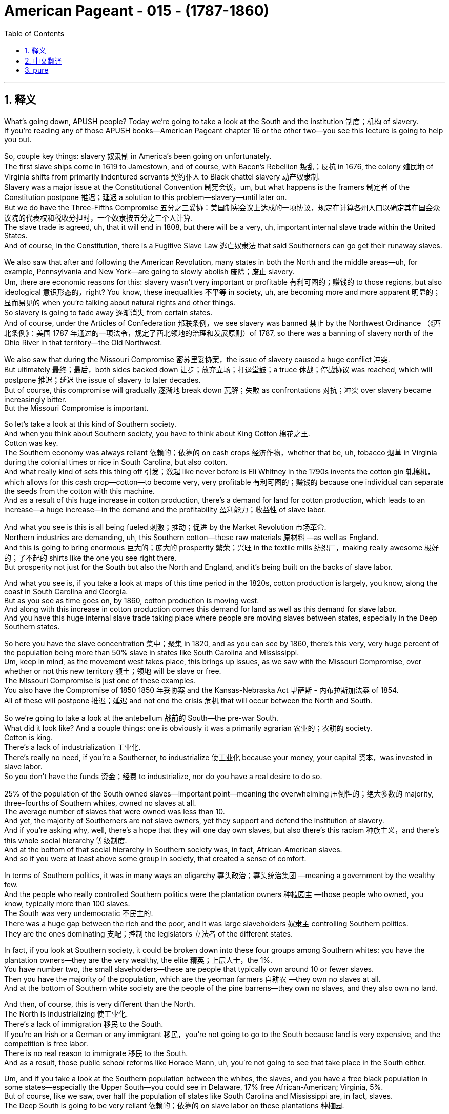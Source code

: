 
= American Pageant - 015 -  (1787-1860)
:toc: left
:toclevels: 3
:sectnums:
:stylesheet: ../../myAdocCss.css

'''

== 释义

What's going down, APUSH people? Today we're going to take a look at the South and the institution 制度；机构 of slavery. + 
 If you're reading any of those APUSH books—American Pageant chapter 16 or the other two—you see this lecture is going to help you out. + 


So, couple key things: slavery 奴隶制 in America's been going on unfortunately. + 
 The first slave ships come in 1619 to Jamestown, and of course, with Bacon's Rebellion 叛乱；反抗 in 1676, the colony 殖民地 of Virginia shifts from primarily indentured servants 契约仆人 to Black chattel slavery 动产奴隶制. + 
 Slavery was a major issue at the Constitutional Convention 制宪会议，um, but what happens is the framers 制定者 of the Constitution postpone 推迟；延迟 a solution to this problem—slavery—until later on. + 
 But we do have the Three-Fifths Compromise 五分之三妥协：美国制宪会议上达成的一项协议，规定在计算各州人口以确定其在国会众议院的代表权和税收分担时，一个奴隶按五分之三个人计算. + 
 The slave trade is agreed, uh, that it will end in 1808, but there will be a very, uh, important internal slave trade within the United States. + 
 And of course, in the Constitution, there is a Fugitive Slave Law 逃亡奴隶法 that said Southerners can go get their runaway slaves. + 


We also saw that after and following the American Revolution, many states in both the North and the middle areas—uh, for example, Pennsylvania and New York—are going to slowly abolish 废除；废止 slavery. + 
 Um, there are economic reasons for this: slavery wasn't very important or profitable 有利可图的；赚钱的 to those regions, but also ideological 意识形态的，right? You know, these inequalities 不平等 in society, uh, are becoming more and more apparent 明显的；显而易见的 when you're talking about natural rights and other things. + 
 So slavery is going to fade away 逐渐消失 from certain states. + 
 And of course, under the Articles of Confederation 邦联条例，we see slavery was banned 禁止 by the Northwest Ordinance （《西北条例》：美国 1787 年通过的一项法令，规定了西北领地的治理和发展原则）of 1787, so there was a banning of slavery north of the Ohio River in that territory—the Old Northwest. + 


We also saw that during the Missouri Compromise 密苏里妥协案，the issue of slavery caused a huge conflict 冲突. + 
 But ultimately 最终；最后，both sides backed down 让步；放弃立场；打退堂鼓；a truce 休战；停战协议 was reached, which will postpone 推迟；延迟 the issue of slavery to later decades. + 
 But of course, this compromise will gradually 逐渐地 break down 瓦解；失败 as confrontations 对抗；冲突 over slavery became increasingly bitter. + 
 But the Missouri Compromise is important. + 


So let's take a look at this kind of Southern society. + 
 And when you think about Southern society, you have to think about King Cotton 棉花之王. + 
 Cotton was key. + 
 The Southern economy was always reliant 依赖的；依靠的 on cash crops 经济作物，whether that be, uh, tobacco 烟草 in Virginia during the colonial times or rice in South Carolina, but also cotton. + 
 And what really kind of sets this thing off 引发；激起 like never before is Eli Whitney in the 1790s invents the cotton gin 轧棉机，which allows for this cash crop—cotton—to become very, very profitable 有利可图的；赚钱的 because one individual can separate the seeds from the cotton with this machine. + 
 And as a result of this huge increase in cotton production, there's a demand for land for cotton production, which leads to an increase—a huge increase—in the demand and the profitability 盈利能力；收益性 of slave labor. + 


And what you see is this is all being fueled 刺激；推动；促进 by the Market Revolution 市场革命. + 
 Northern industries are demanding, uh, this Southern cotton—these raw materials 原材料 —as well as England. + 
 And this is going to bring enormous 巨大的；庞大的 prosperity 繁荣；兴旺 in the textile mills 纺织厂，making really awesome 极好的；了不起的 shirts like the one you see right there. + 
 But prosperity not just for the South but also the North and England, and it's being built on the backs of slave labor. + 


And what you see is, if you take a look at maps of this time period in the 1820s, cotton production is largely, you know, along the coast in South Carolina and Georgia. + 
 But as you see as time goes on, by 1860, cotton production is moving west. + 
 And along with this increase in cotton production comes this demand for land as well as this demand for slave labor. + 
 And you have this huge internal slave trade taking place where people are moving slaves between states, especially in the Deep Southern states. + 


So here you have the slave concentration 集中；聚集 in 1820, and as you can see by 1860, there's this very, very huge percent of the population being more than 50% slave in states like South Carolina and Mississippi. + 
 Um, keep in mind, as the movement west takes place, this brings up issues, as we saw with the Missouri Compromise, over whether or not this new territory 领土；领地 will be slave or free. + 
 The Missouri Compromise is just one of these examples. + 
 You also have the Compromise of 1850 1850 年妥协案 and the Kansas-Nebraska Act 堪萨斯 - 内布拉斯加法案 of 1854. + 
 All of these will postpone 推迟；延迟 and not end the crisis 危机 that will occur between the North and South. + 


So we're going to take a look at the antebellum 战前的 South—the pre-war South. + 
 What did it look like? And a couple things: one is obviously it was a primarily agrarian 农业的；农耕的 society. + 
 Cotton is king. + 
 There's a lack of industrialization 工业化. + 
 There's really no need, if you're a Southerner, to industrialize 使工业化 because your money, your capital 资本，was invested in slave labor. + 
 So you don't have the funds 资金；经费 to industrialize, nor do you have a real desire to do so. + 


25% of the population of the South owned slaves—important point—meaning the overwhelming 压倒性的；绝大多数的 majority, three-fourths of Southern whites, owned no slaves at all. + 
 The average number of slaves that were owned was less than 10. + 
 And yet, the majority of Southerners are not slave owners, yet they support and defend the institution of slavery. + 
 And if you're asking why, well, there's a hope that they will one day own slaves, but also there's this racism 种族主义，and there's this whole social hierarchy 等级制度. + 
 And at the bottom of that social hierarchy in Southern society was, in fact, African-American slaves. + 
 And so if you were at least above some group in society, that created a sense of comfort. + 


In terms of Southern politics, it was in many ways an oligarchy 寡头政治；寡头统治集团 —meaning a government by the wealthy few. + 
 And the people who really controlled Southern politics were the plantation owners 种植园主 —those people who owned, you know, typically more than 100 slaves. + 
 The South was very undemocratic 不民主的. + 
 There was a huge gap between the rich and the poor, and it was large slaveholders 奴隶主 controlling Southern politics. + 
 They are the ones dominating 支配；控制 the legislators 立法者 of the different states. + 


In fact, if you look at Southern society, it could be broken down into these four groups among Southern whites: you have the plantation owners—they are the very wealthy, the elite 精英；上层人士，the 1%. + 
 You have number two, the small slaveholders—these are people that typically own around 10 or fewer slaves. + 
 Then you have the majority of the population, which are the yeoman farmers 自耕农 —they own no slaves at all. + 
 And at the bottom of Southern white society are the people of the pine barrens—they own no slaves, and they also own no land. + 


And then, of course, this is very different than the North. + 
 The North is industrializing 使工业化. + 
 There's a lack of immigration 移民 to the South. + 
 If you're an Irish or a German or any immigrant 移民，you're not going to go to the South because land is very expensive, and the competition is free labor. + 
 There is no real reason to immigrate 移民 to the South. + 
 And as a result, those public school reforms like Horace Mann, uh, you're not going to see that take place in the South either. + 


Um, and if you take a look at the Southern population between the whites, the slaves, and you have a free black population in some states—especially the Upper South—you could see in Delaware, 17% free African-American; Virginia, 5%. + 
 But of course, like we saw, over half the population of states like South Carolina and Mississippi are, in fact, slaves. + 
 The Deep South is going to be very reliant 依赖的；依靠的 on slave labor on these plantations 种植园. + 


Now, what do the African-American communities look like at this time? And you see a variety of experiences. + 
 One, the North: there was about 250,000 free African-Americans in the North by the time of the Civil War in 1860, and life was not good for them either. + 
 Even though there is no slavery in the North by this point in time, um, there was a lot of tension 紧张关系 with Irish immigrants, uh, with competition over low-skill jobs. + 
 You know, who's going to be getting the low-skilled jobs? Well, African-Americans and Irish immigrants are going to compete for those. + 
 Um, and as a result, you're going to see a lot of racial 种族的 tension in the North as well. + 


A lot of people are surprised that there is a free black population in the South. + 
 By 1860, it's also around 250,000 people. + 
 Many of these are African-Americans who gained their freedom, uh, many are mulatto 混血儿 —they're of mixed race—perhaps they had a white father who freed them. + 
 Uh, many were freed after the American Revolution, uh, in the South, and some, they paid, uh, for their freedom. + 
 They were able to raise money by working extra, uh, hours, and they were paid a little bit of money, and over time they were able to, uh, buy their freedom. + 


Of course, there were many restrictions 限制 on daily life for these free African-American communities, especially after Nat Turner's rebellion 叛乱 in 1831. + 
 Slavery itself—important to keep in mind—it varied from region to region, from owner to owner. + 
 There was no one experience, uh, but in all circumstances, slavery was based upon chattel slavery 动产奴隶制. + 
 Slaves were treated as property 财产. + 
 Very often, you would see families being separated; they were sold just as you would sell any piece of equipment on the farm. + 


And this really was brought to Northerners' attention with the publication of Uncle Tom's Cabin—this idea of families being broken up, uh, in this institution of slavery. + 
 Um, by the eve of the Civil War, like I said, most slaves were in the Deep South—so states like Mississippi, Alabama, Louisiana, Georgia, and so on. + 
 And slaves, no matter where you were, no matter how nice or or brutal 残忍的；野蛮的 your master was, they were not afforded 给予；提供 any social, political, or civil rights 公民权利. + 
 It was illegal 非法的 to learn to read or write if you were a slave throughout the South. + 


But in spite of all this, African-American culture emerged as a blending 融合 of African and American cultural influences. + 
 Slaves developed their own culture and their own system. + 
 One of the key components 组成部分；成分 of this is the African-American religion, especially after this Second Great Awakening 第二次大觉醒. + 
 Many slaves had been converted to Christianity 基督教，but, um, what happens here is very unique. + 
 Black Christianity, especially amongst Methodists 卫理公会派教徒 and Baptists 浸礼会教徒，is going to adopt 采用；采纳，uh, African practices like the responsorial 应答轮唱的 style of preaching, drawing on West African traditions where you have this kind of, you know, back and forth between the church leaders and the members of the church. + 


And another important component of this is the importance of the black, uh, slave songs—the spirituals 灵歌 —and drawing on West African traditions in this culture. + 
 So this is a key part of this experience. + 


There is going to be enormous 巨大的；庞大的 resistance 抵抗；反抗 to slavery, and forms of resistance take, uh, different types. + 
 For instance, slowly, uh, working work slowdowns 怠工，negligence 疏忽；失职，breaking equipment, uh, was a way to rebel 反抗；造反 in a, in a kind of covert 隐蔽的；秘密的 way. + 
 There were more, uh, overt 公开的；明显的 ways of resistance, such as running away—you know, Harriet Tubman and her role with the Underground Railroad 地下铁路（美国南北战争前帮助南方黑奴逃往北方的秘密组织）. + 
 Uh, very difficult though to get away because of the large distances. + 


And slave revolts 起义；反叛 —actually rebelling. + 
 Slave revolts were not uncommon. + 
 For a number of reasons, whites had the weapons; uh, African-Americans lacked allies 盟友 in the South, but there were some. + 
 During colonial times, the biggest rebellion took place in 1739, uh, in South Carolina, as slaves tried to run away to Florida, and you have a number of whites and slaves killed during the Stono Rebellion 斯托诺起义. + 
 Eventually put down 镇压，and further restrictions put upon slaves in South Carolina and other colonies. + 


Denmark Vesey is another slave revolt. + 
 He planned it—Mr. + 
 Denmark Vesey in South Carolina again. + 
 A massive 大规模的；巨大的 revolt was planned. + 
 Uh, Vesey was a free African-American, uh, but unfortunately for Vesey, he is betrayed by informers 告密者，and he and some of his followers are, uh, killed. + 


The one rebellion that actually led to the death of Americans during the, uh, post-American Revolution period happens in 1831, and that, of course, is Nat Turner's Rebellion. + 
 Make sure you know about that. + 
 It is the only revolt in which Southern whites are killed—60 Virginians, many of them women and children. + 
 Eventually, Nat Turner himself and his followers are killed. + 


As a result of these revolts, Southerners are going to react. + 
 They're going to create harsher 更严厉的；更残酷的 laws. + 
 There were already many harsh 严厉的；残酷的 laws, but the Black Codes 黑人法典，which restricted the movement of free African-Americans in the South, and also slave patrols 奴隶巡逻队，are going to increase, hunting those individuals who have run away. + 


You're also going to see the growth of an abolitionist 废除主义者 movement, uh, as time goes on. + 
 One of the earliest opponents 反对者 of slavery were Quakers 贵格会教徒. + 
 They were opposed to not only war but also the institution of slavery, uh, during the colonial period. + 


You also get other movements like the American Colonization Society 美国殖民协会. + 
 Their whole thing was to free slaves and then send them back to Africa. + 
 And in 1822, Liberia 利比里亚，uh, was formed. + 
 They named it Monrovia 蒙罗维亚 after the president, uh, but that was never a very big movement because it wasn't very practical, and only about 12,000, uh, slaves are sent to Africa. + 
 And the reason it wasn't very practical is many of these individuals had no connection to the continent any longer. + 
 They were born in America; they were American. + 
 And the American Colonization Society, uh, ultimately 最终；最后 was a failed plan. + 


You also have many, um, African-Americans taking the lead role in the abolition movement. + 
 One of the most famous ones is David Walker, a free African-American who writes a very powerful piece of, uh, protest literature 抗议文学 in 1829 called The Appeal to the Colored Citizens of the World, in which he called on African people—African-American people—to rebel in a violent uprising 起义；暴动. + 
 And his pamphlet 小册子 is banned throughout the South. + 


William Lloyd Garrison is another abolitionist. + 
 In 1833, he creates the American Anti-Slavery Society 美国反奴隶制协会，which calls for the immediate, uncompensated 无补偿的 emancipation 解放 of slaves. + 
 He publishes The Liberator （《解放者》：美国的一份反奴隶制报纸）, which is the anti-slavery newspaper. + 
 And him and his followers were very unpopular in the North and the South. + 


And of course, some of the more famous, uh, former slaves who advocate for 倡导；支持 abolitionism 废除奴隶制，uh, after they get their freedom, are people like Frederick Douglass and Sojourner Truth. + 
 And you also see slavery kind of infecting 影响；侵蚀 politics. + 
 In 1840, you have the Liberty Party 自由党 forming, which starts to say the best way to deal with the issue of slavery is through the political process. + 
 So you have a lot of different abolitionist movements, know their different strategies 策略 and philosophies 哲学；理念. + 


And then finally, as you have this reaction and this kind of criticism of slavery from the North, you see Southerners react with the whole defense of slavery. + 
 Um, in fact, in Congress, you have the famous gag resolution 禁言决议 being imposed, which from 1836 to 1844, it was illegal—it was actually banned—to talk about slavery within Congress. + 
 There was a ban on any anti-slavery petitions 请愿书 being discussed or debated within Congress. + 
 This famously was overturned 推翻；撤销 by John Quincy Adams, uh, in 1844, and so the issue of slavery is once again discussed in the halls of Congress. + 


There are going to be bans on teaching slaves to read or write. + 
 This was seen as a path to resistance, um, so this was something that was very much enforced 执行；实施 throughout the South. + 
 And of course, um, Southern states are going to have strict slave codes 奴隶法典，especially after events like Nat Turner's revolt, because of this fear and wanting to ensure that future revolts do not, uh, materialize 实现；发生. + 


Anti-slavery messages, um, anti-slavery literature such as David Walker's Appeal or The Liberator newspaper, were banned from the South. + 
 They would not deliver it. + 


And finally, you actually get the development of a pro-slavery argument amongst Southerners, such as George Fitzhugh, John C. + 
 Calhoun, and others. + 
 And the argument comes down to this: slavery is a good thing, and this criticism of slavery is unjustified 不合理的；无正当理由的 because there's this idea that slaves are being treated as family—you know, this very paternalistic 家长式作风的；家长式统治的 view of slavery, that we're taking care of these individuals, and this is better than what is happening in the North in factories with the wage slavery 工资奴隶制 that takes place up there. + 
 The Southerners take care of their property—their slaves. + 


And then finally, there's also this kind of civilization argument—that these are inferior 低等的；劣等的 people, and that by bringing them to America—forcibly 强行地；强迫地 bringing them to America—that we are uplifting 使振奋；使受尊敬 and civilizing 使文明；教化 an inferior group. + 
 And obviously, you can see the BS 胡说；废话 in this. + 


That's going to do it for today. + 
 Hopefully, you learned some stuff. + 
 Subscribe to the channel, click like if it helped you at all, tell your friends, and happy studying. + 
 Peace. + 





'''


== 中文翻译

各位APUSH的同学们，大家好！今天我们要探讨美国南方以及奴隶制这种制度。如果你正在阅读任何一本APUSH教材——比如《美国 pageant》第16章或者其他两本——你会发现这次讲座会对你有所帮助。

几个关键点：不幸的是，奴隶制在美国由来已久。第一批运奴船于1619年抵达詹姆斯敦。当然，在1676年培根叛乱之后，弗吉尼亚殖民地从主要依靠契约奴役转向了黑人动产奴隶制。奴隶制是制宪会议上的一个主要问题，嗯，但结果是，制宪会议的制定者们将这个问题的解决方案——奴隶制——推迟到了以后。但我们确实有五分之三妥协方案。奴隶贸易经同意将于1808年结束，但美国国内将会存在非常重要的奴隶贸易。当然，在宪法中，有一项《逃亡奴隶法》，规定南方人可以去追捕他们的逃跑奴隶。

我们还看到，在美国独立战争之后，北方和中部地区的许多州——比如宾夕法尼亚州和纽约州——将缓慢地废除奴隶制。嗯，这有经济原因：奴隶制对这些地区来说不是很重要或有利可图，但也有意识形态上的原因，对吧？你知道，当谈论自然权利和其他事物时，社会上的这些不平等现象变得越来越明显。因此，奴隶制将从某些州逐渐消失。当然，在邦联条例下，我们看到1787年的西北法令禁止了俄亥俄河以北地区（即旧西北地区）的奴隶制。

我们还看到，在密苏里妥协案期间，奴隶制问题引起了巨大的冲突。但最终，双方都退让了；达成了一项休战协议，这将把奴隶制问题推迟到几十年后。但当然，随着围绕奴隶制的对抗变得越来越激烈，这项妥协案将逐渐瓦解。但密苏里妥协案是重要的。

现在让我们来看看这种南方社会。当你想到南方社会时，你必须想到棉花为王。棉花是关键。南方经济一直依赖于经济作物，无论是殖民时期的弗吉尼亚州的烟草，还是南卡罗来纳州的水稻，当然还有棉花。真正以前所未有的方式引发这一变革的是伊莱·惠特尼在1790年代发明了轧棉机，这使得棉花这种经济作物变得非常非常有利可图，因为一个人可以用这台机器将棉籽从棉花中分离出来。由于棉花产量的大幅增加，对棉花种植土地的需求增加，这导致了对奴隶劳动力的需求和利润的大幅增加。

你们看到这一切都是由市场革命推动的。北方工业需要南方的棉花——这些原材料——英国也需要。这将为纺织厂带来巨大的繁荣，生产出像你现在看到的这种非常棒的衬衫。但繁荣不仅属于南方，也属于北方和英国，而这一切都是建立在奴隶劳动的基础上的。

你们可以看到，如果你看一下1820年代这个时期的地图，棉花生产主要集中在南卡罗来纳州和佐治亚州的沿海地区。但是随着时间的推移，到1860年，你们可以看到棉花生产正在向西移动。伴随着棉花产量的增加，对土地和奴隶劳动力的需求也在增加。你们可以看到大规模的国内奴隶贸易正在进行，人们在各州之间，特别是在深南各州之间贩卖奴隶。

所以这里是1820年的奴隶集中分布图，你们可以看到到1860年，在南卡罗来纳州和密西西比州等州，人口中超过50%都是奴隶，这个比例非常非常高。记住，随着向西扩张的进行，正如我们在密苏里妥协案中看到的那样，这引发了关于新领土是否将成为蓄奴州或自由州的问题。密苏里妥协案只是这些例子之一。你们还有1850年妥协案和1854年的堪萨斯-内布拉斯加法案。所有这些都将推迟而不会结束南北之间将要发生的危机。

现在我们来看看战前南方——内战前的南方。它是什么样的？有几件事：一是显然它主要是一个农业社会。棉花是王。缺乏工业化。如果你是南方人，真的没有必要进行工业化，因为你的钱，你的资本，都投资在奴隶劳动上了。所以你没有资金进行工业化，也没有真正的意愿这样做。

南方人口的25%拥有奴隶——重要的一点——这意味着绝大多数，四分之三的南方白人，根本没有拥有奴隶。拥有的奴隶的平均数量不到10个。然而，大多数南方人不是奴隶主，但他们支持和捍卫奴隶制这种制度。如果你问为什么，嗯，他们希望有一天能拥有奴隶，而且还存在种族主义以及整个社会等级制度。在南方社会等级制度的最底层，实际上是非裔美国奴隶。因此，如果你至少在社会上高于某个群体，这就会产生一种舒适感。

就南方政治而言，在许多方面它都是寡头政治——意味着由少数富人统治的政府。真正控制南方政治的是种植园主——那些拥有，你知道，通常超过100名奴隶的人。南方非常不民主。贫富差距巨大，控制南方政治的是大型奴隶主。他们是控制各州立法机构的人。

事实上，如果你观察南方社会，它可以分为南方白人中的四个群体：你们有种植园主——他们非常富有，是精英，占1%。你们有第二类，小奴隶主——这些人通常拥有10个或更少的奴隶。然后是人口的大多数，他们是自耕农——他们根本没有奴隶。在南方白人社会的最底层是松林地带的人——他们没有奴隶，也没有土地。

当然，这与北方非常不同。北方正在工业化。南方缺乏移民。如果你是爱尔兰人、德国人或任何移民，你都不会去南方，因为土地非常昂贵，而且竞争是自由劳动力。没有真正的理由移民到南方。结果，像霍勒斯·曼那样的公共教育改革也不会在南方发生。

嗯，如果你看一下南方白人、奴隶和一些州（尤其是上南方）的自由黑人人口，你可以看到在特拉华州，17%是非裔美国自由人；弗吉尼亚州，5%。但是，正如我们所看到的，在南卡罗来纳州和密西西比州等州，一半以上的人口实际上是奴隶。深南方将非常依赖这些种植园的奴隶劳动。

现在，当时的非裔美国人社区是什么样的？你们会看到各种各样的经历。首先是北方：到1860年内战爆发时，北方大约有25万自由非裔美国人，他们的生活也不好过。尽管此时北方已经没有奴隶制了，但是，与爱尔兰移民之间存在很多紧张关系，因为他们竞争低技能工作。你知道，谁会得到低技能工作？嗯，非裔美国人和爱尔兰移民将争夺这些工作。结果，你们也会看到北方存在很多种族紧张关系。

很多人惊讶于南方也有自由黑人人口。到1860年，这个数字也大约是25万人。他们中的许多人是通过各种方式获得自由的非裔美国人，许多人是混血人种——也许他们有一个解放了他们的白人父亲。许多人在美国独立战争后在南方获得自由，还有一些人通过工作额外的时间攒钱来赎买自己的自由。他们能够通过额外工作攒钱，他们会得到一点报酬，随着时间的推移，他们能够买回自己的自由。

当然，这些自由的非裔美国人社区的日常生活受到许多限制，尤其是在1831年纳特·特纳叛乱之后。奴隶制本身——记住这一点很重要——因地区而异，因主人而异。没有一种统一的经历，但在所有情况下，奴隶制都是基于动产奴隶制。奴隶被视为财产。你们经常会看到家庭分离；他们被像出售农场上的任何一件设备一样出售。

而《汤姆叔叔的小屋》的出版真正引起了北方人对这一点的关注——奴隶制这种制度下家庭被拆散的景象。嗯，正如我所说，在内战前夕，大多数奴隶都在深南方——比如密西西比州、阿拉巴马州、路易斯安那州、佐治亚州等等。无论你在哪里，无论你的主人多么好或多么残酷，奴隶都没有任何社会、政治或公民权利。在整个南方，奴隶学习读写是违法的。

但是尽管如此，非裔美国文化还是作为非洲和美国文化影响的融合而出现。奴隶们发展了自己的文化和自己的体系。其中一个关键组成部分是非裔美国人的宗教，尤其是在第二次大觉醒之后。许多奴隶皈依了基督教，但是，嗯，这里发生的事情非常独特。黑人基督教，尤其是在卫理公会和浸礼会中，将采用非洲的习俗，比如应答式的布道风格，借鉴西非的传统，即教会领袖和教会成员之间有这种来回的互动。

另一个重要的组成部分是黑人奴隶歌曲——灵歌——的重要性，以及在这种文化中借鉴西非的传统。所以这是这种经历的关键部分。

对奴隶制将存在巨大的抵抗，抵抗的形式多种多样。例如，缓慢地工作，偷懒，损坏设备，是一种以隐蔽方式反抗的方式。还有更公开的反抗方式，比如逃跑——你知道，哈丽特·塔布曼和她在地下铁路中的作用。然而，由于距离遥远，逃跑非常困难。

而奴隶起义——实际上是反叛。奴隶起义并不少见。由于多种原因，白人拥有武器；非裔美国人在南方缺乏盟友，但也有一些。在殖民时期，最大的叛乱发生在1739年南卡罗来纳州，当时奴隶试图逃往佛罗里达，在斯托诺叛乱期间，许多白人和奴隶被杀。叛乱最终被镇压，南卡罗来纳州和其他殖民地对奴隶施加了进一步的限制。

丹麦·维西是另一次奴隶起义。他策划了这次起义——又是南卡罗来纳州的丹麦·维西先生。一场大规模的起义被计划出来。维西是一个自由的非裔美国人，但不幸的是，维西被告密者出卖，他和一些追随者被杀害。

在美国独立战争后时期，唯一一次导致美国人死亡的叛乱发生在1831年，那当然是纳特·特纳叛乱。务必了解那次叛乱。那是唯一一次南方白人被杀害的叛乱——60名弗吉尼亚人，其中许多是妇女和儿童。最终，纳特·特纳本人和他的追随者都被杀害。

由于这些叛乱，南方人将做出反应。他们将制定更严厉的法律。当时已经有很多严厉的法律，但是限制南方自由非裔美国人行动的黑人法典，以及奴隶巡逻队，将会增加，他们会搜捕那些逃跑的人。

随着时间的推移，你们还将看到废奴运动的兴起。最早反对奴隶制的人之一是贵格会。在殖民时期，他们不仅反对战争，也反对奴隶制这种制度。

你们还会看到其他运动，比如美国殖民协会。他们的全部目标是解放奴隶，然后将他们送回非洲。1822年，利比里亚成立了。他们以总统的名字将其命名为蒙罗维亚，但这从来都不是一个很大的运动，因为它不是很实际，只有大约12000名奴隶被送往非洲。它不是很实际的原因是，这些人中的许多人与非洲大陆已经没有任何联系了。他们出生在美国；他们是美国人。美国殖民协会最终是一个失败的计划。

你们还有许多非裔美国人在废奴运动中发挥主导作用。其中最著名的是大卫·沃克，一位自由的非裔美国人，他在1829年写了一篇非常有力的抗议文学作品，名为《呼吁世界有色公民》，其中他呼吁非洲人——非裔美国人——进行暴力起义。他的小册子在整个南方都被禁止。

威廉·劳埃德·加里森是另一位废奴主义者。1833年，他创建了美国反奴隶制协会，该协会呼吁立即无偿解放奴隶。他出版了《解放者报》，这是一份反奴隶制的报纸。他和他的追随者在南方和北方都非常不受欢迎。

当然，一些更著名的、获得自由后倡导废奴主义的前奴隶，比如弗雷德里克·道格拉斯和索杰纳·特鲁思。你们还看到奴隶制开始影响政治。1840年，自由党成立，他们开始认为解决奴隶制问题的最佳方式是通过政治进程。所以你们有很多不同的废奴运动，要了解他们不同的策略和理念。

最后，当你们看到北方对奴隶制的这种反应和批评时，你们会看到南方人用对奴隶制的全面辩护来回应。事实上，在国会中，你们看到了著名的“禁言议案”的实施，从1836年到1844年，在国会内谈论奴隶制是非法的——实际上是被禁止的。任何在国会内讨论或辩论反奴隶制请愿书都被禁止。约翰·昆西·亚当斯在1844年推翻了这一议案，因此奴隶制问题再次在国会大厅被讨论。

教授奴隶读写将被禁止。这被认为是反抗的途径，因此在整个南方都非常严格地执行这一禁令。当然，南方各州将制定严格的奴隶法典，尤其是在像纳特·特纳叛乱这样的事件之后，因为他们害怕并希望确保未来的叛乱不会发生。

反奴隶制信息，反奴隶制文学，比如大卫·沃克的《呼吁》或《解放者报》，在南方被禁止。他们不会派送这些出版物。

最后，你们实际上看到了南方人之间亲奴隶制论点的形成，比如乔治·菲茨休、约翰·C·卡尔霍恩和其他人。他们的论点归结为：奴隶制是好事，对奴隶制的批评是不公正的，因为有一种观点认为奴隶被当作家人对待——你知道，这种非常家长式的奴隶制观点，即我们在照顾这些人，这比北方工厂里发生的工资奴隶制要好。南方人照顾他们的财产——他们的奴隶。

最后，还有一种文明论——这些人是劣等人，通过将他们带到美国——强行将他们带到美国——我们正在提升和文明化一个劣等群体。显然，你们可以看出其中的荒谬之处。

今天就到这里。希望你们学到了一些东西。订阅频道，如果这对你们有帮助，请点赞，告诉你们的朋友们，祝你们学习愉快，再见。


'''


== pure

What's going down, APUSH people? Today we're going to take a look at the South and the institution of slavery. If you're reading any of those APUSH books—American Pageant chapter 16 or the other two—you see this lecture is going to help you out.

So, couple key things: slavery in America's been going on unfortunately. The first slave ships come in 1619 to Jamestown, and of course, with Bacon's Rebellion in 1676, the colony of Virginia shifts from primarily indentured servants to Black chattel slavery. Slavery was a major issue at the Constitutional Convention, um, but what happens is the framers of the Constitution postpone a solution to this problem—slavery—until later on. But we do have the Three-Fifths Compromise. The slave trade is agreed, uh, that it will end in 1808, but there will be a very, uh, important internal slave trade within the United States. And of course, in the Constitution, there is a Fugitive Slave Law that said Southerners can go get their runaway slaves.

We also saw that after and following the American Revolution, many states in both the North and the middle areas—uh, for example, Pennsylvania and New York—are going to slowly abolish slavery. Um, there are economic reasons for this: slavery wasn't very important or profitable to those regions, but also ideological, right? You know, these inequalities in society, uh, are becoming more and more apparent when you're talking about natural rights and other things. So slavery is going to fade away from certain states. And of course, under the Articles of Confederation, we see slavery was banned by the Northwest Ordinance of 1787, so there was a banning of slavery north of the Ohio River in that territory—the Old Northwest.

We also saw that during the Missouri Compromise, the issue of slavery caused a huge conflict. But ultimately, both sides backed down; a truce was reached, which will postpone the issue of slavery to later decades. But of course, this compromise will gradually break down as confrontations over slavery became increasingly bitter. But the Missouri Compromise is important.

So let's take a look at this kind of Southern society. And when you think about Southern society, you have to think about King Cotton. Cotton was key. The Southern economy was always reliant on cash crops, whether that be, uh, tobacco in Virginia during the colonial times or rice in South Carolina, but also cotton. And what really kind of sets this thing off like never before is Eli Whitney in the 1790s invents the cotton gin, which allows for this cash crop—cotton—to become very, very profitable because one individual can separate the seeds from the cotton with this machine. And as a result of this huge increase in cotton production, there's a demand for land for cotton production, which leads to an increase—a huge increase—in the demand and the profitability of slave labor.

And what you see is this is all being fueled by the Market Revolution. Northern industries are demanding, uh, this Southern cotton—these raw materials—as well as England. And this is going to bring enormous prosperity in the textile mills, making really awesome shirts like the one you see right there. But prosperity not just for the South but also the North and England, and it's being built on the backs of slave labor.

And what you see is, if you take a look at maps of this time period in the 1820s, cotton production is largely, you know, along the coast in South Carolina and Georgia. But as you see as time goes on, by 1860, cotton production is moving west. And along with this increase in cotton production comes this demand for land as well as this demand for slave labor. And you have this huge internal slave trade taking place where people are moving slaves between states, especially in the Deep Southern states.

So here you have the slave concentration in 1820, and as you can see by 1860, there's this very, very huge percent of the population being more than 50% slave in states like South Carolina and Mississippi. Um, keep in mind, as the movement west takes place, this brings up issues, as we saw with the Missouri Compromise, over whether or not this new territory will be slave or free. The Missouri Compromise is just one of these examples. You also have the Compromise of 1850 and the Kansas-Nebraska Act of 1854. All of these will postpone and not end the crisis that will occur between the North and South.

So we're going to take a look at the antebellum South—the pre-war South. What did it look like? And a couple things: one is obviously it was a primarily agrarian society. Cotton is king. There's a lack of industrialization. There's really no need, if you're a Southerner, to industrialize because your money, your capital, was invested in slave labor. So you don't have the funds to industrialize, nor do you have a real desire to do so.

25% of the population of the South owned slaves—important point—meaning the overwhelming majority, three-fourths of Southern whites, owned no slaves at all. The average number of slaves that were owned was less than 10. And yet, the majority of Southerners are not slave owners, yet they support and defend the institution of slavery. And if you're asking why, well, there's a hope that they will one day own slaves, but also there's this racism, and there's this whole social hierarchy. And at the bottom of that social hierarchy in Southern society was, in fact, African-American slaves. And so if you were at least above some group in society, that created a sense of comfort.

In terms of Southern politics, it was in many ways an oligarchy—meaning a government by the wealthy few. And the people who really controlled Southern politics were the plantation owners—those people who owned, you know, typically more than 100 slaves. The South was very undemocratic. There was a huge gap between the rich and the poor, and it was large slaveholders controlling Southern politics. They are the ones dominating the legislators of the different states.

In fact, if you look at Southern society, it could be broken down into these four groups among Southern whites: you have the plantation owners—they are the very wealthy, the elite, the 1%. You have number two, the small slaveholders—these are people that typically own around 10 or fewer slaves. Then you have the majority of the population, which are the yeoman farmers—they own no slaves at all. And at the bottom of Southern white society are the people of the pine barrens—they own no slaves, and they also own no land.

And then, of course, this is very different than the North. The North is industrializing. There's a lack of immigration to the South. If you're an Irish or a German or any immigrant, you're not going to go to the South because land is very expensive, and the competition is free labor. There is no real reason to immigrate to the South. And as a result, those public school reforms like Horace Mann, uh, you're not going to see that take place in the South either.

Um, and if you take a look at the Southern population between the whites, the slaves, and you have a free black population in some states—especially the Upper South—you could see in Delaware, 17% free African-American; Virginia, 5%. But of course, like we saw, over half the population of states like South Carolina and Mississippi are, in fact, slaves. The Deep South is going to be very reliant on slave labor on these plantations.

Now, what do the African-American communities look like at this time? And you see a variety of experiences. One, the North: there was about 250,000 free African-Americans in the North by the time of the Civil War in 1860, and life was not good for them either. Even though there is no slavery in the North by this point in time, um, there was a lot of tension with Irish immigrants, uh, with competition over low-skill jobs. You know, who's going to be getting the low-skilled jobs? Well, African-Americans and Irish immigrants are going to compete for those. Um, and as a result, you're going to see a lot of racial tension in the North as well.

A lot of people are surprised that there is a free black population in the South. By 1860, it's also around 250,000 people. Many of these are African-Americans who gained their freedom, uh, many are mulatto—they're of mixed race—perhaps they had a white father who freed them. Uh, many were freed after the American Revolution, uh, in the South, and some, they paid, uh, for their freedom. They were able to raise money by working extra, uh, hours, and they were paid a little bit of money, and over time they were able to, uh, buy their freedom.

Of course, there were many restrictions on daily life for these free African-American communities, especially after Nat Turner's rebellion in 1831. Slavery itself—important to keep in mind—it varied from region to region, from owner to owner. There was no one experience, uh, but in all circumstances, slavery was based upon chattel slavery. Slaves were treated as property. Very often, you would see families being separated; they were sold just as you would sell any piece of equipment on the farm.

And this really was brought to Northerners' attention with the publication of Uncle Tom's Cabin—this idea of families being broken up, uh, in this institution of slavery. Um, by the eve of the Civil War, like I said, most slaves were in the Deep South—so states like Mississippi, Alabama, Louisiana, Georgia, and so on. And slaves, no matter where you were, no matter how nice or or brutal your master was, they were not afforded any social, political, or civil rights. It was illegal to learn to read or write if you were a slave throughout the South.

But in spite of all this, African-American culture emerged as a blending of African and American cultural influences. Slaves developed their own culture and their own system. One of the key components of this is the African-American religion, especially after this Second Great Awakening. Many slaves had been converted to Christianity, but, um, what happens here is very unique. Black Christianity, especially amongst Methodists and Baptists, is going to adopt, uh, African practices like the responsorial style of preaching, drawing on West African traditions where you have this kind of, you know, back and forth between the church leaders and the members of the church.

And another important component of this is the importance of the black, uh, slave songs—the spirituals—and drawing on West African traditions in this culture. So this is a key part of this experience.

There is going to be enormous resistance to slavery, and forms of resistance take, uh, different types. For instance, slowly, uh, working work slowdowns, negligence, breaking equipment, uh, was a way to rebel in a, in a kind of covert way. There were more, uh, overt ways of resistance, such as running away—you know, Harriet Tubman and her role with the Underground Railroad. Uh, very difficult though to get away because of the large distances.

And slave revolts—actually rebelling. Slave revolts were not uncommon. For a number of reasons, whites had the weapons; uh, African-Americans lacked allies in the South, but there were some. During colonial times, the biggest rebellion took place in 1739, uh, in South Carolina, as slaves tried to run away to Florida, and you have a number of whites and slaves killed during the Stono Rebellion. Eventually put down, and further restrictions put upon slaves in South Carolina and other colonies.

Denmark Vesey is another slave revolt. He planned it—Mr. Denmark Vesey in South Carolina again. A massive revolt was planned. Uh, Vesey was a free African-American, uh, but unfortunately for Vesey, he is betrayed by informers, and he and some of his followers are, uh, killed.

The one rebellion that actually led to the death of Americans during the, uh, post-American Revolution period happens in 1831, and that, of course, is Nat Turner's Rebellion. Make sure you know about that. It is the only revolt in which Southern whites are killed—60 Virginians, many of them women and children. Eventually, Nat Turner himself and his followers are killed.

As a result of these revolts, Southerners are going to react. They're going to create harsher laws. There were already many harsh laws, but the Black Codes, which restricted the movement of free African-Americans in the South, and also slave patrols, are going to increase, hunting those individuals who have run away.

You're also going to see the growth of an abolitionist movement, uh, as time goes on. One of the earliest opponents of slavery were Quakers. They were opposed to not only war but also the institution of slavery, uh, during the colonial period.

You also get other movements like the American Colonization Society. Their whole thing was to free slaves and then send them back to Africa. And in 1822, Liberia, uh, was formed. They named it Monrovia after the president, uh, but that was never a very big movement because it wasn't very practical, and only about 12,000, uh, slaves are sent to Africa. And the reason it wasn't very practical is many of these individuals had no connection to the continent any longer. They were born in America; they were American. And the American Colonization Society, uh, ultimately was a failed plan.

You also have many, um, African-Americans taking the lead role in the abolition movement. One of the most famous ones is David Walker, a free African-American who writes a very powerful piece of, uh, protest literature in 1829 called The Appeal to the Colored Citizens of the World, in which he called on African people—African-American people—to rebel in a violent uprising. And his pamphlet is banned throughout the South.

William Lloyd Garrison is another abolitionist. In 1833, he creates the American Anti-Slavery Society, which calls for the immediate, uncompensated emancipation of slaves. He publishes The Liberator, which is the anti-slavery newspaper. And him and his followers were very unpopular in the North and the South.

And of course, some of the more famous, uh, former slaves who advocate for abolitionism, uh, after they get their freedom, are people like Frederick Douglass and Sojourner Truth. And you also see slavery kind of infecting politics. In 1840, you have the Liberty Party forming, which starts to say the best way to deal with the issue of slavery is through the political process. So you have a lot of different abolitionist movements, know their different strategies and philosophies.

And then finally, as you have this reaction and this kind of criticism of slavery from the North, you see Southerners react with the whole defense of slavery. Um, in fact, in Congress, you have the famous gag resolution being imposed, which from 1836 to 1844, it was illegal—it was actually banned—to talk about slavery within Congress. There was a ban on any anti-slavery petitions being discussed or debated within Congress. This famously was overturned by John Quincy Adams, uh, in 1844, and so the issue of slavery is once again discussed in the halls of Congress.

There are going to be bans on teaching slaves to read or write. This was seen as a path to resistance, um, so this was something that was very much enforced throughout the South. And of course, um, Southern states are going to have strict slave codes, especially after events like Nat Turner's revolt, because of this fear and wanting to ensure that future revolts do not, uh, materialize.

Anti-slavery messages, um, anti-slavery literature such as David Walker's Appeal or The Liberator newspaper, were banned from the South. They would not deliver it.

And finally, you actually get the development of a pro-slavery argument amongst Southerners, such as George Fitzhugh, John C. Calhoun, and others. And the argument comes down to this: slavery is a good thing, and this criticism of slavery is unjustified because there's this idea that slaves are being treated as family—you know, this very paternalistic view of slavery, that we're taking care of these individuals, and this is better than what is happening in the North in factories with the wage slavery that takes place up there. The Southerners take care of their property—their slaves.

And then finally, there's also this kind of civilization argument—that these are inferior people, and that by bringing them to America—forcibly bringing them to America—that we are uplifting and civilizing an inferior group. And obviously, you can see the BS in this.

That's going to do it for today. Hopefully, you learned some stuff. Subscribe to the channel, click like if it helped you at all, tell your friends, and happy studying. Peace.

'''
